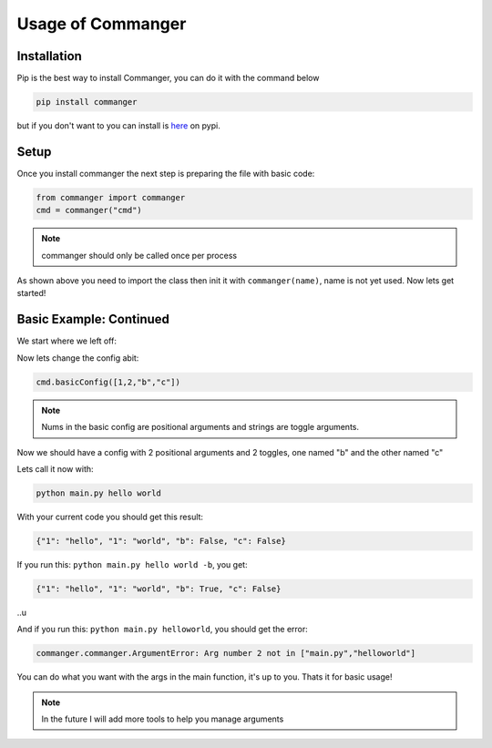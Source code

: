 Usage of Commanger
=================


*************
Installation
*************

Pip is the best way to install Commanger, you can do it with the command below

.. code:: bash

    pip install commanger

..
but if you don't want to you can install is `here <https://pypi.org/project/commanger/#files>`_ on pypi.


******************
Setup
******************
Once you install commanger the next step is preparing the file with basic code:

.. code:: python
    
    from commanger import commanger
    cmd = commanger("cmd")
..

.. note::
 commanger should only be called once per process
..
As shown above you need to import the class then init it with ``commanger(name)``, name is not yet used. Now lets get started!

************************
Basic Example: Continued
************************


We start where we left off:

.. code:: python
    #main.py
    cmd.basicConfig([1,2,"b"]) #set a basic config

    @cmd.command #Attach the main func
    def main(args): #Take in the args
        print(args)

..

Now lets change the config abit:

.. code:: python

 cmd.basicConfig([1,2,"b","c"])


..

.. note::
 Nums in the basic config are positional arguments and strings are toggle arguments.
..

Now we should have a config with 2 positional arguments and 2 toggles, one named "b" and the other named "c"

Lets call it now with:

.. code:: bash

    python main.py hello world
..

With your current code you should get this result:

.. code:: python

    {"1": "hello", "1": "world", "b": False, "c": False}
..

If you run this: ``python main.py hello world -b``,
you get:

.. code:: python

    {"1": "hello", "1": "world", "b": True, "c": False}
..u

And if you run this: ``python main.py helloworld``,
you should get the error:

.. code:: python

   commanger.commanger.ArgumentError: Arg number 2 not in ["main.py","helloworld"]
..

You can do what you want with the args in the main function, it's up to you. Thats it for basic usage!

.. note::
 In the future I will add more tools to help you manage arguments
..
.. 
 Future note. remove later
